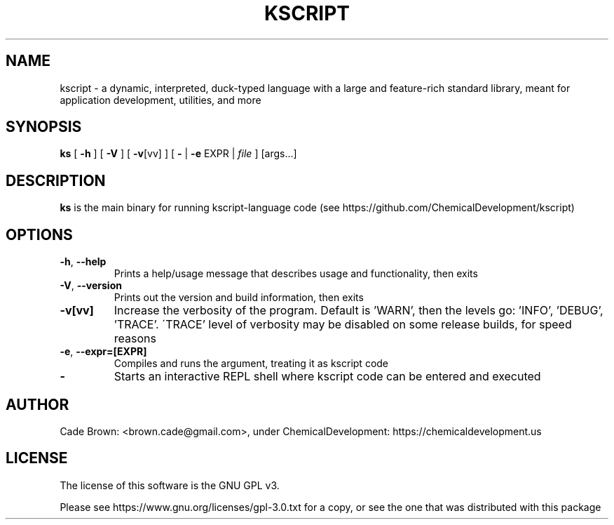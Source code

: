 .TH KSCRIPT 1
.SH NAME
kscript \- a dynamic, interpreted, duck-typed language with a large and feature-rich standard library, meant for application development, utilities, and more
.SH SYNOPSIS
.B ks
[ \fB\-h\fR ] [ \fB\-V\fR ] [ \fB\-v\fR[vv] ]
[ \fB-\fR | \fB\-e\fR EXPR | \fIfile\fR ] [args...]
.SH DESCRIPTION
.B ks
is the main binary for running kscript-language code (see https://github.com/ChemicalDevelopment/kscript)
.SH OPTIONS
.TP
.BR \-h ", " \-\-help
Prints a help/usage message that describes usage and functionality, then exits
.TP
.BR \-V ", " \-\-version
Prints out the version and build information, then exits
.TP
.BR \-v[vv]
Increase the verbosity of the program. Default is 'WARN', then the levels go: 'INFO', 'DEBUG', 'TRACE'.
\'TRACE' level of verbosity may be disabled on some release builds, for speed reasons
.TP
.BR \-e ", " \-\-expr=[EXPR]
Compiles and runs the argument, treating it as kscript code
.TP
.BR \-
Starts an interactive REPL shell where kscript code can be entered and executed

.SH AUTHOR
Cade Brown: <brown.cade@gmail.com>, under ChemicalDevelopment: https://chemicaldevelopment.us
.SH LICENSE
The license of this software is the GNU GPL v3. 

Please see https://www.gnu.org/licenses/gpl-3.0.txt for a copy, or see the one that was distributed with this package
